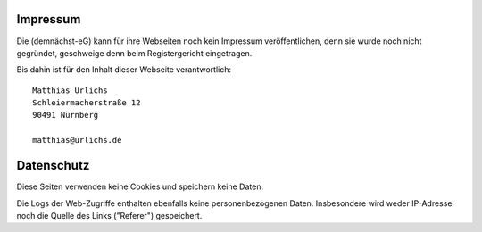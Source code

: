 .. title: Impressum
.. slug: impressum
.. date: 2023-08-17 09:30:00 UTC+02:00
.. tags: 
.. category: 
.. link: 
.. description: 
.. type: md

.. |logo| image:: /assets/Logo.noline.svg
                  :alt: noris.solar
                  :class: img-logo

Impressum
+++++++++

Die |logo| (demnächst-eG) kann für ihre Webseiten noch kein Impressum veröffentlichen, denn sie wurde noch
nicht gegründet, geschweige denn beim Registergericht eingetragen.

Bis dahin ist für den Inhalt dieser Webseite verantwortlich::

    Matthias Urlichs
    Schleiermacherstraße 12
    90491 Nürnberg

    matthias@urlichs.de

Datenschutz
+++++++++++

Diese Seiten verwenden keine Cookies und speichern keine Daten.

Die Logs der Web-Zugriffe enthalten ebenfalls keine personenbezogenen Daten.
Insbesondere wird weder IP-Adresse noch die Quelle des Links ("Referer") gespeichert.



